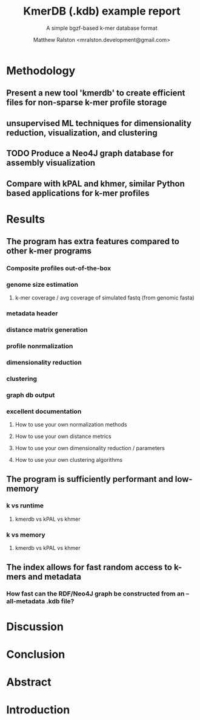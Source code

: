 #+TITLE: KmerDB (.kdb) example report
#+SUBTITLE: A simple bgzf-based k-mer database format
#+AUTHOR: Matthew Ralston <mralston.development@gmail.com>

* Methodology
** Present a new tool 'kmerdb' to create efficient files for non-sparse k-mer profile storage
** unsupervised ML techniques for dimensionality reduction, visualization, and clustering
** TODO Produce a Neo4J graph database for assembly visualization
** Compare with kPAL and khmer, similar Python based applications for k-mer profiles
* Results
** The program has extra features compared to other k-mer programs
*** Composite profiles out-of-the-box
*** genome size estimation
**** k-mer coverage / avg coverage of simulated fastq (from genomic fasta)
*** metadata header
*** distance matrix generation
*** profile nonrmalization
*** dimensionality reduction
*** clustering
*** graph db output
*** excellent documentation
**** How to use your own normalization methods
**** How to use your own distance metrics
**** How to use your own dimensionality reduction / parameters
**** How to use your own clustering algorithms
** The program is sufficiently performant and low-memory
*** k vs runtime
**** kmerdb vs kPAL vs khmer
*** k vs memory
**** kmerdb vs kPAL vs khmer
** The index allows for fast random access to k-mers and metadata
*** How fast can the RDF/Neo4J graph be constructed from an --all-metadata .kdb file?
* Discussion
* Conclusion
* Abstract
* Introduction
